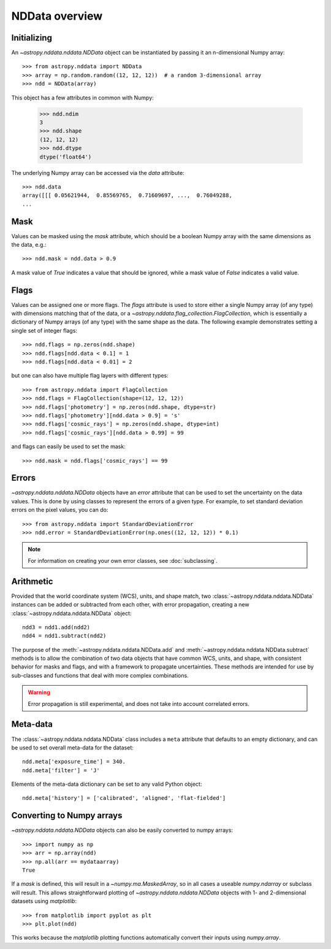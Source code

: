 NDData overview
===============

Initializing
------------

An `~astropy.nddata.nddata.NDData` object can be instantiated by passing it an
n-dimensional Numpy array::

    >>> from astropy.nddata import NDData
    >>> array = np.random.random((12, 12, 12))  # a random 3-dimensional array
    >>> ndd = NDData(array)

This object has a few attributes in common with Numpy:

    >>> ndd.ndim
    3
    >>> ndd.shape
    (12, 12, 12)
    >>> ndd.dtype
    dtype('float64')

The underlying Numpy array can be accessed via the `data` attribute::

    >>> ndd.data
    array([[[ 0.05621944,  0.85569765,  0.71609697, ...,  0.76049288,
    ...

Mask
----

Values can be masked using the `mask` attribute, which should be a boolean
Numpy array with the same dimensions as the data, e.g.::

     >>> ndd.mask = ndd.data > 0.9

A mask value of `True` indicates a value that should be ignored, while a mask
value of `False` indicates a valid value.

Flags
-----

Values can be assigned one or more flags. The `flags` attribute is used to
store either a single Numpy array (of any type) with dimensions matching that
of the data, or a `~astropy.nddata.flag_collection.FlagCollection`, which is
essentially a dictionary of Numpy arrays (of any type) with the same shape as
the data. The following example demonstrates setting a single set of integer
flags::

    >>> ndd.flags = np.zeros(ndd.shape)
    >>> ndd.flags[ndd.data < 0.1] = 1
    >>> ndd.flags[ndd.data < 0.01] = 2

but one can also have multiple flag layers with different types::

    >>> from astropy.nddata import FlagCollection
    >>> ndd.flags = FlagCollection(shape=(12, 12, 12))
    >>> ndd.flags['photometry'] = np.zeros(ndd.shape, dtype=str)
    >>> ndd.flags['photometry'][ndd.data > 0.9] = 's'
    >>> ndd.flags['cosmic_rays'] = np.zeros(ndd.shape, dtype=int)
    >>> ndd.flags['cosmic_rays'][ndd.data > 0.99] = 99

and flags can easily be used to set the mask::

    >>> ndd.mask = ndd.flags['cosmic_rays'] == 99

Errors
------

`~astropy.nddata.nddata.NDData` objects have an `error` attribute that can be
used to set the uncertainty on the data values. This is done by using classes
to represent the errors of a given type. For example, to set standard
deviation errors on the pixel values, you can do::

    >>> from astropy.nddata import StandardDeviationError
    >>> ndd.error = StandardDeviationError(np.ones((12, 12, 12)) * 0.1)

.. note:: For information on creating your own error classes,
          see :doc:`subclassing`.

Arithmetic
----------

Provided that the world coordinate system (WCS), units, and shape match, two
:class:`~astropy.nddata.nddata.NDData` instances can be added or subtracted
from each other, with error propagation, creating a new
:class:`~astropy.nddata.nddata.NDData` object::

    ndd3 = ndd1.add(ndd2)
    ndd4 = ndd1.subtract(ndd2)

The purpose of the :meth:`~astropy.nddata.nddata.NDData.add` and
:meth:`~astropy.nddata.nddata.NDData.subtract` methods is to allow the
combination of two data objects that have common WCS, units, and shape, with
consistent behavior for masks and flags, and with a framework to propagate
uncertainties. These methods are intended for use by sub-classes and functions
that deal with more complex combinations.

.. warning:: Error propagation is still experimental, and does not take into
             account correlated errors.

Meta-data
---------

The :class:`~astropy.nddata.nddata.NDData` class includes a ``meta`` attribute
that defaults to an empty dictionary, and can be used to set overall meta-data
for the dataset::

    ndd.meta['exposure_time'] = 340.
    ndd.meta['filter'] = 'J'

Elements of the meta-data dictionary can be set to any valid Python object::

    ndd.meta['history'] = ['calibrated', 'aligned', 'flat-fielded']

Converting to Numpy arrays
--------------------------

`~astropy.nddata.nddata.NDData` objects can also be easily converted to
numpy arrays::

    >>> import numpy as np
    >>> arr = np.array(ndd)
    >>> np.all(arr == mydataarray)
    True

If a `mask` is defined, this will result in a `~numpy.ma.MaskedArray`, so
in all cases a useable `numpy.ndarray` or subclass will result. This allows
straightforward plotting of `~astropy.nddata.nddata.NDData` objects with 1-
and 2-dimensional datasets using `matplotlib`::

    >>> from matplotlib import pyplot as plt
    >>> plt.plot(ndd)

This works because the `matplotlib` plotting functions automatically convert
their inputs using `numpy.array`.